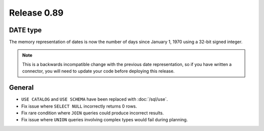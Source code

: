 ============
Release 0.89
============

DATE type
---------
The memory representation of dates is now the number of days since January 1, 1970
using a 32-bit signed integer.

.. note::
    This is a backwards incompatible change with the previous date
    representation, so if you have written a connector, you will need to update
    your code before deploying this release.

General
-------

* ``USE CATALOG`` and ``USE SCHEMA`` have been replaced with :doc:`/sql/use`.
* Fix issue where ``SELECT NULL`` incorrectly returns 0 rows.
* Fix rare condition where ``JOIN`` queries could produce incorrect results.
* Fix issue where ``UNION`` queries involving complex types would fail during planning.
